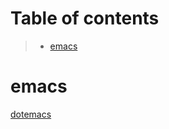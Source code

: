 * Table of contents
#+begin_quote
- [[#emacs][emacs]]
#+end_quote

* emacs
[[file:.config/emacs/config.org][dotemacs]]
